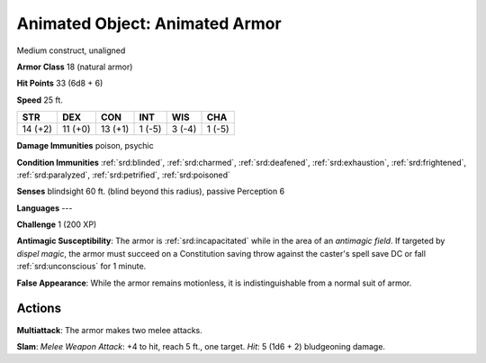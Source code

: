 
.. _srd:animated-object: animated armor:

Animated Object: Animated Armor
-------------------------------

Medium construct, unaligned

**Armor Class** 18 (natural armor)

**Hit Points** 33 (6d8 + 6)

**Speed** 25 ft.

+-----------+-----------+-----------+----------+----------+----------+
| STR       | DEX       | CON       | INT      | WIS      | CHA      |
+===========+===========+===========+==========+==========+==========+
| 14 (+2)   | 11 (+0)   | 13 (+1)   | 1 (-5)   | 3 (-4)   | 1 (-5)   |
+-----------+-----------+-----------+----------+----------+----------+

**Damage Immunities** poison, psychic

**Condition Immunities** :ref:`srd:blinded`, :ref:`srd:charmed`, :ref:`srd:deafened`, :ref:`srd:exhaustion`,
:ref:`srd:frightened`, :ref:`srd:paralyzed`, :ref:`srd:petrified`, :ref:`srd:poisoned`

**Senses** blindsight 60 ft. (blind beyond this radius), passive
Perception 6

**Languages** ---

**Challenge** 1 (200 XP)

**Antimagic Susceptibility**: The armor is :ref:`srd:incapacitated` while in the
area of an *antimagic field*. If targeted by *dispel magic*, the armor
must succeed on a Constitution saving throw against the caster's spell
save DC or fall :ref:`srd:unconscious` for 1 minute.

**False Appearance**: While
the armor remains motionless, it is indistinguishable from a normal suit
of armor.

Actions
~~~~~~~~~~~~~~~~~~~~~~~~~~~~~~~~~

**Multiattack**: The armor makes two melee attacks.

**Slam**: *Melee
Weapon Attack*: +4 to hit, reach 5 ft., one target. *Hit*: 5 (1d6 + 2)
bludgeoning damage.
